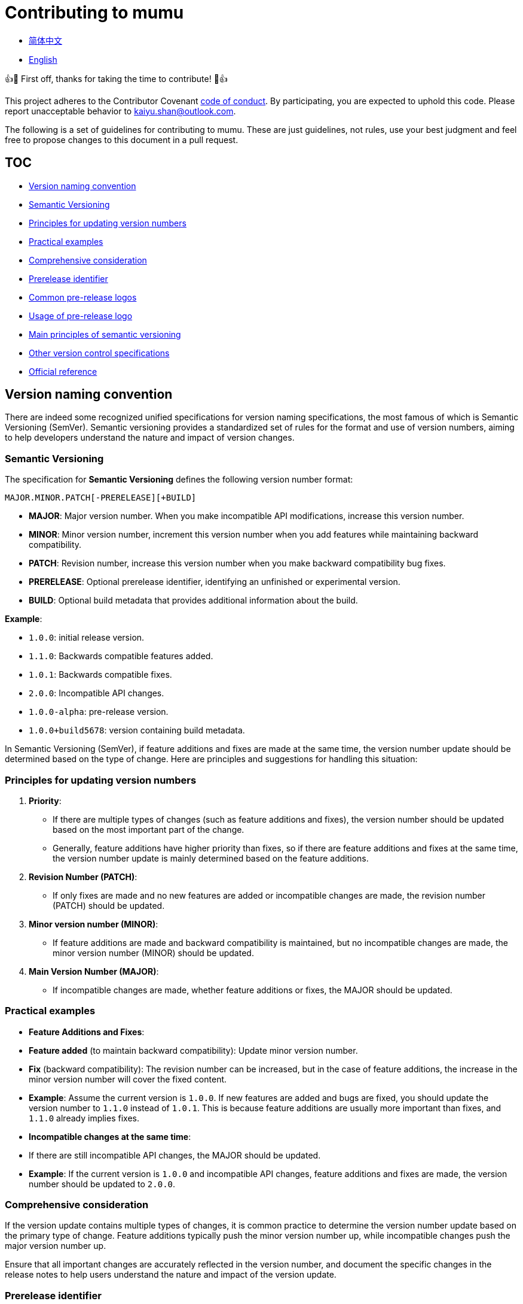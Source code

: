 :doctype: article
:imagesdir: .
:icons: font
:email: kaiyu.shan@outlook.com

= Contributing to mumu

- link:docs/CONTRIBUTING.zh_CN.adoc[简体中文]
- link:CONTRIBUTING.adoc[English]

👍🎉 First off, thanks for taking the time to contribute!
🎉👍

This project adheres to the Contributor Covenant link:CODE_OF_CONDUCT.adoc[code of conduct].
By participating, you are expected to uphold this code.
Please report unacceptable behavior to mailto:{email}[{email}].

The following is a set of guidelines for contributing to mumu.
These are just guidelines, not rules, use your best judgment and feel free to propose changes to this document in a pull request.

== TOC

- <<version-naming-convention, Version naming convention>>
- <<semantic-versioning, Semantic Versioning>>
- <<principles-for-updating-version-numbers, Principles for updating version numbers>>
- <<practical-examples, Practical examples>>
- <<comprehensive-consideration, Comprehensive consideration>>
- <<prerelease-identifier, Prerelease identifier>>
- <<common-prerelease-logos, Common pre-release logos>>
- <<usage-of-prerelease-logo, Usage of pre-release logo>>
- <<main-principles-of-semantic-versioning, Main principles of semantic versioning>>
- <<other-version-control-specifications, Other version control specifications>>
- <<official-reference, Official reference>>

[#version-naming-convention]
== Version naming convention

There are indeed some recognized unified specifications for version naming specifications, the most famous of which is Semantic Versioning (SemVer).
Semantic versioning provides a standardized set of rules for the format and use of version numbers, aiming to help developers understand the nature and impact of version changes.

[#semantic-versioning]
=== Semantic Versioning

The specification for **Semantic Versioning** defines the following version number format:

`MAJOR.MINOR.PATCH[-PRERELEASE][+BUILD]`

- **MAJOR**: Major version number.
When you make incompatible API modifications, increase this version number.
- **MINOR**: Minor version number, increment this version number when you add features while maintaining backward compatibility.
- **PATCH**: Revision number, increase this version number when you make backward compatibility bug fixes.
- **PRERELEASE**: Optional prerelease identifier, identifying an unfinished or experimental version.
- **BUILD**: Optional build metadata that provides additional information about the build.

**Example**:

- `1.0.0`: initial release version.
- `1.1.0`: Backwards compatible features added.
- `1.0.1`: Backwards compatible fixes.
- `2.0.0`: Incompatible API changes.
- `1.0.0-alpha`: pre-release version.
- `1.0.0+build5678`: version containing build metadata.

In Semantic Versioning (SemVer), if feature additions and fixes are made at the same time, the version number update should be determined based on the type of change.
Here are principles and suggestions for handling this situation:

[#principles-for-updating-version-numbers]
=== Principles for updating version numbers

1. **Priority**:
- If there are multiple types of changes (such as feature additions and fixes), the version number should be updated based on the most important part of the change.
- Generally, feature additions have higher priority than fixes, so if there are feature additions and fixes at the same time, the version number update is mainly determined based on the feature additions.
2. **Revision Number (PATCH)**:
- If only fixes are made and no new features are added or incompatible changes are made, the revision number (PATCH) should be updated.
3. **Minor version number (MINOR)**:
- If feature additions are made and backward compatibility is maintained, but no incompatible changes are made, the minor version number (MINOR) should be updated.
4. **Main Version Number (MAJOR)**:
- If incompatible changes are made, whether feature additions or fixes, the MAJOR should be updated.

[#practical-examples]
=== Practical examples

- **Feature Additions and Fixes**:
- **Feature added** (to maintain backward compatibility): Update minor version number.
- **Fix** (backward compatibility): The revision number can be increased, but in the case of feature additions, the increase in the minor version number will cover the fixed content.
- **Example**: Assume the current version is `1.0.0`.
If new features are added and bugs are fixed, you should update the version number to `1.1.0` instead of `1.0.1`.
This is because feature additions are usually more important than fixes, and `1.1.0` already implies fixes.
- **Incompatible changes at the same time**:
- If there are still incompatible API changes, the MAJOR should be updated.
- **Example**: If the current version is `1.0.0` and incompatible API changes, feature additions and fixes are made, the version number should be updated to `2.0.0`.

[#comprehensive-consideration]
=== Comprehensive consideration

If the version update contains multiple types of changes, it is common practice to determine the version number update based on the primary type of change.
Feature additions typically push the minor version number up, while incompatible changes push the major version number up.

Ensure that all important changes are accurately reflected in the version number, and document the specific changes in the release notes to help users understand the nature and impact of the version update.

[#prerelease-identifier]
=== Prerelease identifier

In semantic versioning (Semantic Versioning), the pre-release label (Pre-release label) is used to indicate a specific pre-release status of a version.
These versions are usually still in the testing phase or have not yet been completed.
The pre-release identifier helps users distinguish versions at different stages and provides additional information.

[#common-prerelease-logos]
=== Common pre-release logos

1. **alpha**:
- **Description**: Indicates an early development version, which usually contains unfinished features, may be unstable, and is mainly used for internal testing or early feedback.
- **Example**: `1.0.0-alpha`
2. **beta**:
- **Description**: Indicates a version that is basically functional but may still have problems.
It is usually used for extensive testing and may contain some known issues or defects.
- **Example**: `1.0.0-beta`
3. **rc** (Release Candidate):
- **Description**: Indicates a release candidate version, usually a version close to official release, used for final testing.
If no major issues are found, this version will likely become an official stable version.
- **Example**: `1.0.0-rc1`
4. **snapshot**:
- **Description**: Indicates an ongoing development version, usually a frequently updated version that may be released at various stages of development to test the latest changes.
- **Example**: `1.0.0-snapshot`
5. **dev** (Development):
- **Description**: Indicates a version under development, usually used to mark a version under development, which may include unstable features or unfinished work.
- **Example**: `1.0.0-dev`
6. **test**:
- **Description**: Represents the version in the testing phase, used to verify specific functions of the software or conduct integration testing.
- **Example**: `1.0.0-test`
7. **pre** (Pre-release):
- **Description**: A common pre-release identifier, indicating that the version is before the official release, usually used in various pre-release stages.
- **Example**: `1.0.0-pre`

[#usage-of-prerelease-logo]
=== Usage of pre-release logo

- Pre-release tags should be preceded by a hyphen `-` and the tag name after the version number, for example `1.0.0-alpha`.
- Can contain numbers and letters to identify different pre-release versions.
For example, `1.0.0-beta2` means the second beta version.
- The version marked as pre-release does not affect the version sorting; when sorting, the pre-release version will be considered earlier than the official version.

**Example**:

- `1.0.0-alpha` < `1.0.0-beta` < `1.0.0-rc1` < `1.0.0`

Using the pre-release badge can help development teams and users identify the development stage of a release and determine whether it is suitable for production use.
Make sure to document pre-release features and known issues in detail in the release notes to help users make choices.

[#main-principles-of-semantic-versioning]
=== Main principles of semantic versioning

1. **Increment of version number**: When incompatible API changes occur, the major version number is increased; when new features are added and backward compatibility is maintained, the minor version number is increased; when backward compatible fixes are made, the revision number is increased.
2. **Pre-release and build metadata**: Pre-release identification and build metadata do not affect the sorting of version numbers and are only used to provide additional information.

[#other-version-control-specifications]
=== Other version control specifications

This project uses additional Git Short Hash to improve version control:

1. **Git Short Hash**: Use Git short commit hash as part of the version number, especially during development or continuous integration.
Example: 1.0.0-dev-fe456874.

[#official-reference]
=== Official reference

- **Semantic Versioning Official Specification**: link:https://semver.org/[Semantic Versioning 2.0.0]

These specifications help developers understand the impact of version changes and ensure that project versions are clear and consistent.
Choose the appropriate specification based on project needs and ensure the team agrees on version naming rules.
